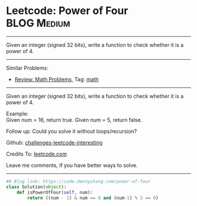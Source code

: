 * Leetcode: Power of Four                                         :BLOG:Medium:
#+STARTUP: showeverything
#+OPTIONS: toc:nil \n:t ^:nil creator:nil d:nil
:PROPERTIES:
:type:     math, powerofn, inspiring
:END:
---------------------------------------------------------------------
Given an integer (signed 32 bits), write a function to check whether it is a power of 4.
---------------------------------------------------------------------
Similar Problems:
- [[https://code.dennyzhang.com/review-math][Review: Math Problems,]] Tag: [[https://code.dennyzhang.com/tag/math][math]]
---------------------------------------------------------------------
Given an integer (signed 32 bits), write a function to check whether it is a power of 4.

Example:
Given num = 16, return true. Given num = 5, return false.

Follow up: Could you solve it without loops/recursion?

Github: [[https://github.com/DennyZhang/challenges-leetcode-interesting/tree/master/problems/power-of-four][challenges-leetcode-interesting]]

Credits To: [[https://leetcode.com/problems/power-of-four/description/][leetcode.com]]

Leave me comments, if you have better ways to solve.
---------------------------------------------------------------------
#+BEGIN_SRC python
## Blog link: https://code.dennyzhang.com/power-of-four
class Solution(object):
    def isPowerOfFour(self, num):
        return ((num - 1) & num == 0 and (num-1) % 3 == 0)
#+END_SRC

#+BEGIN_HTML
<div style="overflow: hidden;">
<div style="float: left; padding: 5px"> <a href="https://www.linkedin.com/in/dennyzhang001"><img src="https://www.dennyzhang.com/wp-content/uploads/sns/linkedin.png" alt="linkedin" /></a></div>
<div style="float: left; padding: 5px"><a href="https://github.com/DennyZhang"><img src="https://www.dennyzhang.com/wp-content/uploads/sns/github.png" alt="github" /></a></div>
<div style="float: left; padding: 5px"><a href="https://www.dennyzhang.com/slack" target="_blank" rel="nofollow"><img src="http://slack.dennyzhang.com/badge.svg" alt="slack"/></a></div>
</div>
#+END_HTML
